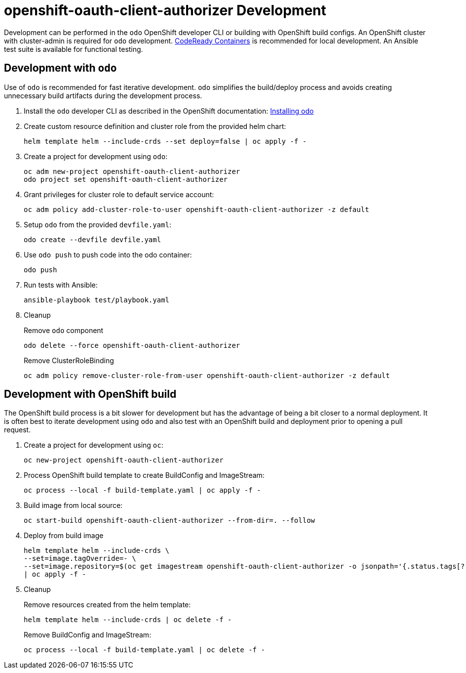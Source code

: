 # openshift-oauth-client-authorizer Development

Development can be performed in the `odo` OpenShift developer CLI or building with OpenShift build configs.
An OpenShift cluster with cluster-admin is required for `odo` development.
https://developers.redhat.com/products/codeready-containers/overview[CodeReady Containers] is recommended for local development.
An Ansible test suite is available for functional testing.

## Development with `odo`

Use of `odo` is recommended for fast iterative development.
`odo` simplifies the build/deploy process and avoids creating unnecessary build artifacts during the development process.

. Install the `odo` developer CLI as described in the OpenShift documentation:
https://docs.openshift.com/container-platform/latest/cli_reference/developer_cli_odo/installing-odo.html[Installing odo]

. Create custom resource definition and cluster role from the provided helm chart:
+
---------------------------------------------------------------------
helm template helm --include-crds --set deploy=false | oc apply -f -
---------------------------------------------------------------------

. Create a project for development using `odo`:
+
----------------------------------------------------
oc adm new-project openshift-oauth-client-authorizer
odo project set openshift-oauth-client-authorizer
----------------------------------------------------

. Grant privileges for cluster role to default service account:
+
-----------------------------------------------------------------------------------
oc adm policy add-cluster-role-to-user openshift-oauth-client-authorizer -z default
-----------------------------------------------------------------------------------

. Setup `odo` from the provided `devfile.yaml`:
+
---------------------------------
odo create --devfile devfile.yaml
---------------------------------

. Use `odo push` to push code into the odo container:
+
--------
odo push
--------

. Run tests with Ansible:
+
-----------------------------------
ansible-playbook test/playbook.yaml
-----------------------------------

. Cleanup
+
Remove `odo` component
+
----------------------------------------------------
odo delete --force openshift-oauth-client-authorizer
----------------------------------------------------
+
Remove ClusterRoleBinding
+
----------------------------------------------------------------------------------------
oc adm policy remove-cluster-role-from-user openshift-oauth-client-authorizer -z default
----------------------------------------------------------------------------------------

## Development with OpenShift build

The OpenShift build process is a bit slower for development but has the advantage of being a bit closer to a normal deployment.
It is often best to iterate development using `odo` and also test with an OpenShift build and deployment prior to opening a pull request.

. Create a project for development using `oc`:
+
------------------------------------------------
oc new-project openshift-oauth-client-authorizer
------------------------------------------------

. Process OpenShift build template to create BuildConfig and ImageStream:
+
---------------------------------------------------------
oc process --local -f build-template.yaml | oc apply -f -
---------------------------------------------------------

. Build image from local source:
+
----------------------------------------------------------------------
oc start-build openshift-oauth-client-authorizer --from-dir=. --follow
----------------------------------------------------------------------

. Deploy from build image
+
--------------------------------------------------------------------------------
helm template helm --include-crds \
--set=image.tagOverride=- \
--set=image.repository=$(oc get imagestream openshift-oauth-client-authorizer -o jsonpath='{.status.tags[?(@.tag=="latest")].items[0].dockerImageReference}') \
| oc apply -f -
--------------------------------------------------------------------------------

. Cleanup
+
Remove resources created from the helm template:
+
--------------------------------------------------
helm template helm --include-crds | oc delete -f -
--------------------------------------------------
+
Remove BuildConfig and ImageStream:
+
----------------------------------------------------------
oc process --local -f build-template.yaml | oc delete -f -
----------------------------------------------------------

